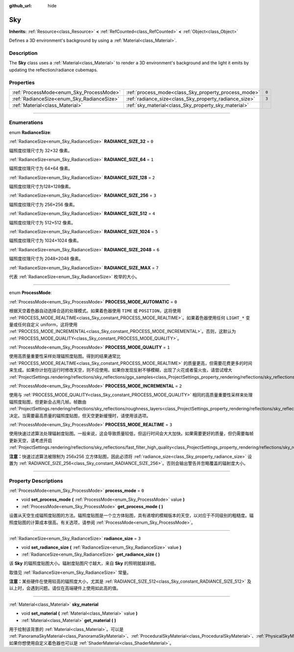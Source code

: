 :github_url: hide

.. DO NOT EDIT THIS FILE!!!
.. Generated automatically from Godot engine sources.
.. Generator: https://github.com/godotengine/godot/tree/master/doc/tools/make_rst.py.
.. XML source: https://github.com/godotengine/godot/tree/master/doc/classes/Sky.xml.

.. _class_Sky:

Sky
===

**Inherits:** :ref:`Resource<class_Resource>` **<** :ref:`RefCounted<class_RefCounted>` **<** :ref:`Object<class_Object>`

Defines a 3D environment's background by using a :ref:`Material<class_Material>`.

.. rst-class:: classref-introduction-group

Description
-----------

The **Sky** class uses a :ref:`Material<class_Material>` to render a 3D environment's background and the light it emits by updating the reflection/radiance cubemaps.

.. rst-class:: classref-reftable-group

Properties
----------

.. table::
   :widths: auto

   +--------------------------------------------+--------------------------------------------------------+-------+
   | :ref:`ProcessMode<enum_Sky_ProcessMode>`   | :ref:`process_mode<class_Sky_property_process_mode>`   | ``0`` |
   +--------------------------------------------+--------------------------------------------------------+-------+
   | :ref:`RadianceSize<enum_Sky_RadianceSize>` | :ref:`radiance_size<class_Sky_property_radiance_size>` | ``3`` |
   +--------------------------------------------+--------------------------------------------------------+-------+
   | :ref:`Material<class_Material>`            | :ref:`sky_material<class_Sky_property_sky_material>`   |       |
   +--------------------------------------------+--------------------------------------------------------+-------+

.. rst-class:: classref-section-separator

----

.. rst-class:: classref-descriptions-group

Enumerations
------------

.. _enum_Sky_RadianceSize:

.. rst-class:: classref-enumeration

enum **RadianceSize**:

.. _class_Sky_constant_RADIANCE_SIZE_32:

.. rst-class:: classref-enumeration-constant

:ref:`RadianceSize<enum_Sky_RadianceSize>` **RADIANCE_SIZE_32** = ``0``

辐照度纹理尺寸为 32×32 像素。

.. _class_Sky_constant_RADIANCE_SIZE_64:

.. rst-class:: classref-enumeration-constant

:ref:`RadianceSize<enum_Sky_RadianceSize>` **RADIANCE_SIZE_64** = ``1``

辐照度纹理尺寸为 64×64 像素。

.. _class_Sky_constant_RADIANCE_SIZE_128:

.. rst-class:: classref-enumeration-constant

:ref:`RadianceSize<enum_Sky_RadianceSize>` **RADIANCE_SIZE_128** = ``2``

辐照度纹理尺寸为128×128像素。

.. _class_Sky_constant_RADIANCE_SIZE_256:

.. rst-class:: classref-enumeration-constant

:ref:`RadianceSize<enum_Sky_RadianceSize>` **RADIANCE_SIZE_256** = ``3``

辐照度纹理尺寸为 256×256 像素。

.. _class_Sky_constant_RADIANCE_SIZE_512:

.. rst-class:: classref-enumeration-constant

:ref:`RadianceSize<enum_Sky_RadianceSize>` **RADIANCE_SIZE_512** = ``4``

辐照度纹理尺寸为 512×512 像素。

.. _class_Sky_constant_RADIANCE_SIZE_1024:

.. rst-class:: classref-enumeration-constant

:ref:`RadianceSize<enum_Sky_RadianceSize>` **RADIANCE_SIZE_1024** = ``5``

辐照度纹理尺寸为 1024×1024 像素。

.. _class_Sky_constant_RADIANCE_SIZE_2048:

.. rst-class:: classref-enumeration-constant

:ref:`RadianceSize<enum_Sky_RadianceSize>` **RADIANCE_SIZE_2048** = ``6``

辐照度纹理尺寸为 2048×2048 像素。

.. _class_Sky_constant_RADIANCE_SIZE_MAX:

.. rst-class:: classref-enumeration-constant

:ref:`RadianceSize<enum_Sky_RadianceSize>` **RADIANCE_SIZE_MAX** = ``7``

代表 :ref:`RadianceSize<enum_Sky_RadianceSize>` 枚举的大小。

.. rst-class:: classref-item-separator

----

.. _enum_Sky_ProcessMode:

.. rst-class:: classref-enumeration

enum **ProcessMode**:

.. _class_Sky_constant_PROCESS_MODE_AUTOMATIC:

.. rst-class:: classref-enumeration-constant

:ref:`ProcessMode<enum_Sky_ProcessMode>` **PROCESS_MODE_AUTOMATIC** = ``0``

根据天空着色器自动选择合适的处理模式。如果着色器使用 ``TIME`` 或 ``POSITION``\ ，这将使用 :ref:`PROCESS_MODE_REALTIME<class_Sky_constant_PROCESS_MODE_REALTIME>`\ 。如果着色器使用任何 ``LIGHT_*`` 变量或任何自定义 uniform，这将使用 :ref:`PROCESS_MODE_INCREMENTAL<class_Sky_constant_PROCESS_MODE_INCREMENTAL>`\ 。否则，这默认为 :ref:`PROCESS_MODE_QUALITY<class_Sky_constant_PROCESS_MODE_QUALITY>`\ 。

.. _class_Sky_constant_PROCESS_MODE_QUALITY:

.. rst-class:: classref-enumeration-constant

:ref:`ProcessMode<enum_Sky_ProcessMode>` **PROCESS_MODE_QUALITY** = ``1``

使用高质量重要性采样处理辐照度贴图。得到的结果通常比 :ref:`PROCESS_MODE_REALTIME<class_Sky_constant_PROCESS_MODE_REALTIME>` 的质量更高，但需要花费更多的时间来生成。如果你计划在运行时修改天空，则不应使用。如果你发现反射不够模糊，出现了火花或者萤火虫，请尝试增大 :ref:`ProjectSettings.rendering/reflections/sky_reflections/ggx_samples<class_ProjectSettings_property_rendering/reflections/sky_reflections/ggx_samples>`\ 。

.. _class_Sky_constant_PROCESS_MODE_INCREMENTAL:

.. rst-class:: classref-enumeration-constant

:ref:`ProcessMode<enum_Sky_ProcessMode>` **PROCESS_MODE_INCREMENTAL** = ``2``

使用与 :ref:`PROCESS_MODE_QUALITY<class_Sky_constant_PROCESS_MODE_QUALITY>` 相同的高质量重要性采样来处理辐照度贴图，但更新会占用几帧。帧数由 :ref:`ProjectSettings.rendering/reflections/sky_reflections/roughness_layers<class_ProjectSettings_property_rendering/reflections/sky_reflections/roughness_layers>` 决定。当需要最高质量的辐照度贴图，但天空更新缓慢时，请使用该选项。

.. _class_Sky_constant_PROCESS_MODE_REALTIME:

.. rst-class:: classref-enumeration-constant

:ref:`ProcessMode<enum_Sky_ProcessMode>` **PROCESS_MODE_REALTIME** = ``3``

使用快速过滤算法处理辐射度贴图。一般来说，这会导致质量较低，但运行时间会大大加快。如果需要更好的质量，但仍需要每帧更新天空，请考虑开启 :ref:`ProjectSettings.rendering/reflections/sky_reflections/fast_filter_high_quality<class_ProjectSettings_property_rendering/reflections/sky_reflections/fast_filter_high_quality>`\ 。

\ **注意：**\ 快速过滤算法被限制为 256x256 立方体贴图，因此必须将 :ref:`radiance_size<class_Sky_property_radiance_size>` 设置为 :ref:`RADIANCE_SIZE_256<class_Sky_constant_RADIANCE_SIZE_256>`\ 。否则会输出警告并忽略覆盖的辐射度大小。

.. rst-class:: classref-section-separator

----

.. rst-class:: classref-descriptions-group

Property Descriptions
---------------------

.. _class_Sky_property_process_mode:

.. rst-class:: classref-property

:ref:`ProcessMode<enum_Sky_ProcessMode>` **process_mode** = ``0``

.. rst-class:: classref-property-setget

- void **set_process_mode** **(** :ref:`ProcessMode<enum_Sky_ProcessMode>` value **)**
- :ref:`ProcessMode<enum_Sky_ProcessMode>` **get_process_mode** **(** **)**

设置从天空生成辐照度贴图的方法。辐照度贴图是一个立方体贴图，具有递增的模糊版本的天空，以对应于不同级别的粗糙度。辐照度贴图的计算成本很高。有关选项，请参阅 :ref:`ProcessMode<enum_Sky_ProcessMode>`\ 。

.. rst-class:: classref-item-separator

----

.. _class_Sky_property_radiance_size:

.. rst-class:: classref-property

:ref:`RadianceSize<enum_Sky_RadianceSize>` **radiance_size** = ``3``

.. rst-class:: classref-property-setget

- void **set_radiance_size** **(** :ref:`RadianceSize<enum_Sky_RadianceSize>` value **)**
- :ref:`RadianceSize<enum_Sky_RadianceSize>` **get_radiance_size** **(** **)**

该 **Sky** 的辐照度贴图大小。辐射度贴图尺寸越大，来自 **Sky** 的照明就越详细。

取值见 :ref:`RadianceSize<enum_Sky_RadianceSize>` 常量。

\ **注意：**\ 某些硬件在使用较高的辐照度大小，尤其是 :ref:`RADIANCE_SIZE_512<class_Sky_constant_RADIANCE_SIZE_512>` 及以上时，会遇到问题。请仅在高端硬件上使用如此高的值。

.. rst-class:: classref-item-separator

----

.. _class_Sky_property_sky_material:

.. rst-class:: classref-property

:ref:`Material<class_Material>` **sky_material**

.. rst-class:: classref-property-setget

- void **set_material** **(** :ref:`Material<class_Material>` value **)**
- :ref:`Material<class_Material>` **get_material** **(** **)**

用于绘制该背景的 :ref:`Material<class_Material>`\ 。可以是 :ref:`PanoramaSkyMaterial<class_PanoramaSkyMaterial>`\ 、\ :ref:`ProceduralSkyMaterial<class_ProceduralSkyMaterial>`\ 、\ :ref:`PhysicalSkyMaterial<class_PhysicalSkyMaterial>`\ ，如果你想使用自定义着色器也可以是 :ref:`ShaderMaterial<class_ShaderMaterial>`\ 。

.. |virtual| replace:: :abbr:`virtual (This method should typically be overridden by the user to have any effect.)`
.. |const| replace:: :abbr:`const (This method has no side effects. It doesn't modify any of the instance's member variables.)`
.. |vararg| replace:: :abbr:`vararg (This method accepts any number of arguments after the ones described here.)`
.. |constructor| replace:: :abbr:`constructor (This method is used to construct a type.)`
.. |static| replace:: :abbr:`static (This method doesn't need an instance to be called, so it can be called directly using the class name.)`
.. |operator| replace:: :abbr:`operator (This method describes a valid operator to use with this type as left-hand operand.)`
.. |bitfield| replace:: :abbr:`BitField (This value is an integer composed as a bitmask of the following flags.)`
